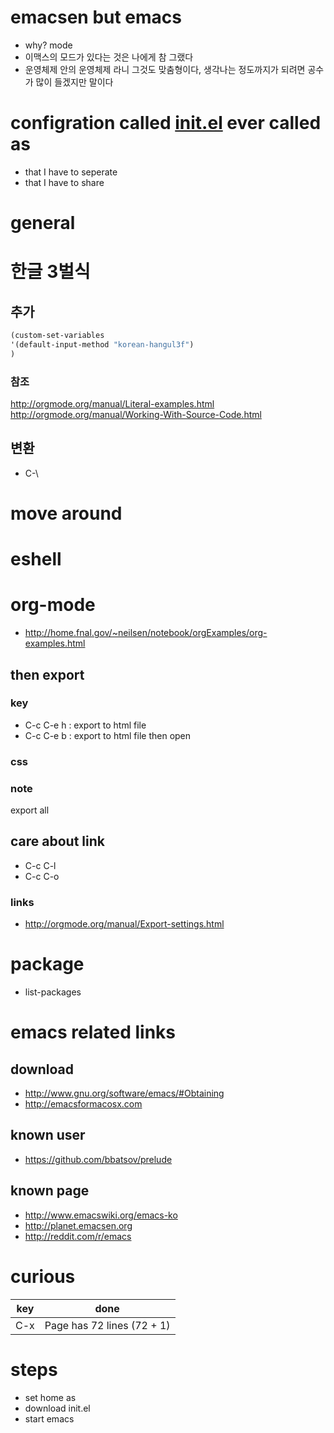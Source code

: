 * emacsen but emacs

- why? mode
- 이맥스의 모드가 있다는 것은 나에게 참 그랬다 
- 운영체제 안의 운영체제 라니 그것도 맞춤형이다, 생각나는 정도까지가 되려면 공수가 많이 들겠지만 말이다

* configration called [[file:init.el][init.el]] ever called as

- that I have to seperate
- that I have to share

* general
* 한글 3벌식

** 추가

#+BEGIN_SRC emacs-lisp
(custom-set-variables
'(default-input-method "korean-hangul3f")
)
#+END_SRC

*** 참조

http://orgmode.org/manual/Literal-examples.html
http://orgmode.org/manual/Working-With-Source-Code.html

** 변환

- C-\

* move around
* eshell
* org-mode

- http://home.fnal.gov/~neilsen/notebook/orgExamples/org-examples.html

** then export

*** key

- C-c C-e h : export to html file
- C-c C-e b : export to html file then open

*** css

*** note

export all

** care about link

- C-c C-l
- C-c C-o

*** links

- http://orgmode.org/manual/Export-settings.html

* package
- list-packages
* emacs related links

** download

- http://www.gnu.org/software/emacs/#Obtaining
- http://emacsformacosx.com

** known user

- https://github.com/bbatsov/prelude

** known page

- http://www.emacswiki.org/emacs-ko
- http://planet.emacsen.org
- http://reddit.com/r/emacs

* curious

| key | done                       |
|-----+----------------------------|
| C-x | Page has 72 lines (72 + 1) |

* steps

- set home as
- download init.el
- start emacs
